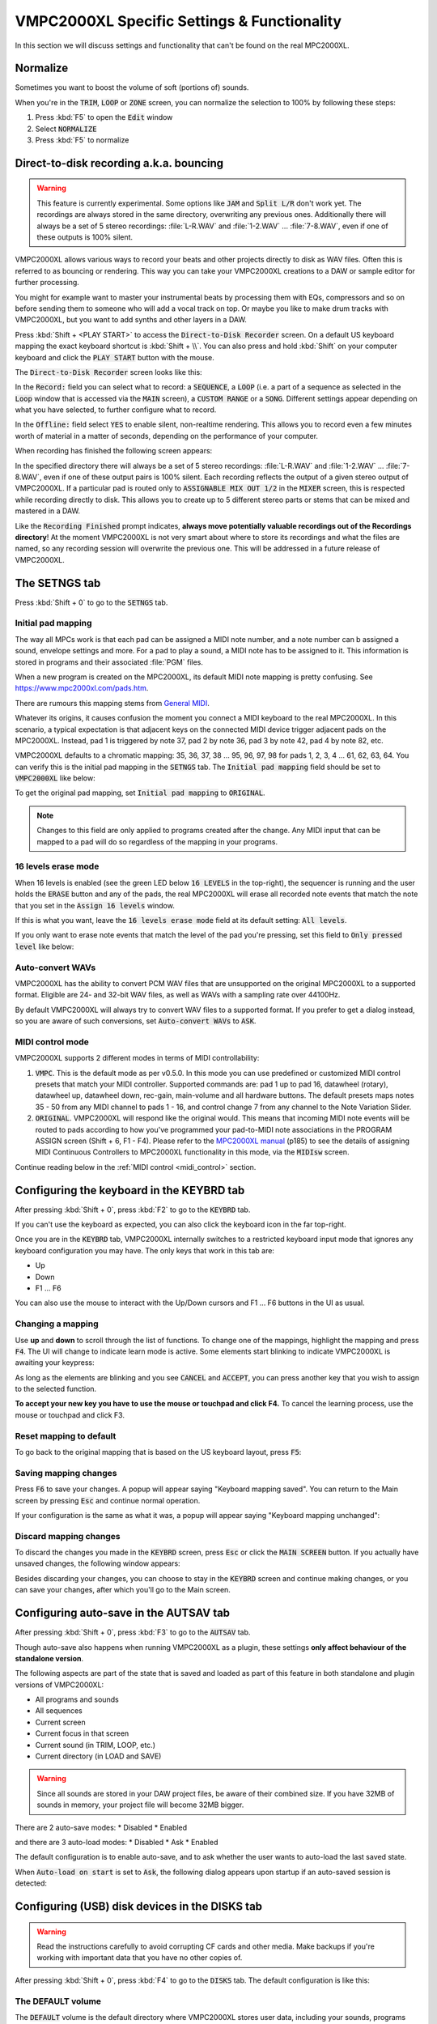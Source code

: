 VMPC2000XL Specific Settings & Functionality
============================================

In this section we will discuss settings and functionality that can't be found on the real MPC2000XL.

Normalize
---------
Sometimes you want to boost the volume of soft (portions of) sounds.

When you're in the :code:`TRIM`, :code:`LOOP` or :code:`ZONE` screen, you can normalize the selection to 100% by following these steps:

1. Press :kbd:`F5` to open the :code:`Edit` window
2. Select :code:`NORMALIZE`
3. Press :kbd:`F5` to normalize

.. _direct_to_disk_recording:

Direct-to-disk recording a.k.a. bouncing
----------------------------------------
.. warning::

  This feature is currently experimental. Some options like :code:`JAM` and :code:`Split L/R` don't work yet. The recordings are always stored in the same directory, overwriting any previous ones. Additionally there will always be a set of 5 stereo recordings: :file:`L-R.WAV` and :file:`1-2.WAV` ... :file:`7-8.WAV`, even if one of these outputs is 100% silent.

VMPC2000XL allows various ways to record your beats and other projects directly to disk as WAV files. Often this is referred to as bouncing or rendering. This way you can take your VMPC2000XL creations to a DAW or sample editor for further processing.

You might for example want to master your instrumental beats by processing them with EQs, compressors and so on before sending them to someone who will add a vocal track on top. Or maybe you like to make drum tracks with VMPC2000XL, but you want to add synths and other layers in a DAW.

Press :kbd:`Shift + <PLAY START>` to access the :code:`Direct-to-Disk Recorder` screen. On a default US keyboard mapping the exact keyboard shortcut is :kbd:`Shift + \\`. You can also press and hold :kbd:`Shift` on your computer keyboard and click the :code:`PLAY START` button with the mouse.

The :code:`Direct-to-Disk Recorder` screen looks like this:

.. image:: images/vmpc_specific_settings/direct_to_disk_recorder.png
   :width: 400 px
   :align: center

In the :code:`Record:` field you can select what to record: a :code:`SEQUENCE`, a :code:`LOOP` (i.e. a part of a sequence as selected in the :code:`Loop` window that is accessed via the :code:`MAIN` screen), a :code:`CUSTOM RANGE` or a :code:`SONG`. Different settings appear depending on what you have selected, to further configure what to record.

In the :code:`Offline:` field select :code:`YES` to enable silent, non-realtime rendering. This allows you to record even a few minutes worth of material in a matter of seconds, depending on the performance of your computer.

When recording has finished the following screen appears:

.. image:: images/vmpc_specific_settings/recording_finished.png
   :width: 400 px
   :align: center

In the specified directory there will always be a set of 5 stereo recordings: :file:`L-R.WAV` and :file:`1-2.WAV` ... :file:`7-8.WAV`, even if one of these output pairs is 100% silent. Each recording reflects the output of a given stereo output of VMPC2000XL. If a particular pad is routed only to :code:`ASSIGNABLE MIX OUT 1/2` in the :code:`MIXER` screen, this is respected while recording directly to disk. This allows you to create up to 5 different stereo parts or stems that can be mixed and mastered in a DAW.

Like the :code:`Recording Finished` prompt indicates, **always move potentially valuable recordings out of the Recordings directory**! At the moment VMPC2000XL is not very smart about where to store its recordings and what the files are named, so any recording session will overwrite the previous one. This will be addressed in a future release of VMPC2000XL.

The SETNGS tab
--------------
Press :kbd:`Shift + 0` to go to the :code:`SETNGS` tab.

.. _initial_pad_mapping:

Initial pad mapping
+++++++++++++++++++
The way all MPCs work is that each pad can be assigned a MIDI note number, and a note number can b assigned a sound, envelope settings and more. For a pad to play a sound, a MIDI note has to be assigned to it. This information is stored in programs and their associated :file:`PGM` files.

When a new program is created on the MPC2000XL, its default MIDI note mapping is pretty confusing. See https://www.mpc2000xl.com/pads.htm.

There are rumours this mapping stems from `General MIDI <https://en.wikipedia.org/wiki/General_MIDI#Percussion>`_.

Whatever its origins, it causes confusion the moment you connect a MIDI keyboard to the real MPC2000XL. In this scenario, a typical expectation is that adjacent keys on the connected MIDI device trigger adjacent pads on the MPC2000XL. Instead, pad 1 is triggered by note 37, pad 2 by note 36, pad 3 by note 42, pad 4 by note 82, etc.

VMPC2000XL defaults to a chromatic mapping: 35, 36, 37, 38 ... 95, 96, 97, 98 for pads 1, 2, 3, 4 ... 61, 62, 63, 64. You can verify this is the initial pad mapping in the :code:`SETNGS` tab. The :code:`Initial pad mapping` field should be set to :code:`VMPC2000XL` like below:

.. image:: images/vmpc_specific_settings/initial_pad_mapping.png
   :width: 400 px
   :align: center

To get the original pad mapping, set :code:`Initial pad mapping` to :code:`ORIGINAL`.

.. note::

  Changes to this field are only applied to programs created after the change. Any MIDI input that can be mapped to a pad will do so regardless of the mapping in your programs.

16 levels erase mode
++++++++++++++++++++
When 16 levels is enabled (see the green LED below :code:`16 LEVELS` in the top-right), the sequencer is running and the user holds the :code:`ERASE` button and any of the pads, the real MPC2000XL will erase all recorded note events that match the note that you set in the :code:`Assign 16 levels` window.

If this is what you want, leave the :code:`16 levels erase mode` field at its default setting: :code:`All levels`.

If you only want to erase note events that match the level of the pad you're pressing, set this field to :code:`Only pressed level` like below:

.. image:: images/vmpc_specific_settings/16_levels_erase_mode.png
   :width: 400 px
   :align: center

Auto-convert WAVs
+++++++++++++++++
VMPC2000XL has the ability to convert PCM WAV files that are unsupported on the original MPC2000XL to a supported format. Eligible are 24- and 32-bit WAV files, as well as WAVs with a sampling rate over 44100Hz.

By default VMPC2000XL will always try to convert WAV files to a supported format. If you prefer to get a dialog instead, so you are aware of such conversions, set :code:`Auto-convert WAVs` to :code:`ASK`.

.. image:: images/vmpc_specific_settings/auto_convert_wavs.png
   :width: 400 px
   :align: center

.. _midi_control_mode:

MIDI control mode
+++++++++++++++++
VMPC2000XL supports 2 different modes in terms of MIDI controllability:

1. :code:`VMPC`. This is the default mode as per v0.5.0. In this mode you can use predefined or customized MIDI control presets that match your MIDI controller. Supported commands are: pad 1 up to pad 16, datawheel (rotary), datawheel up, datawheel down, rec-gain, main-volume and all hardware buttons. The default presets maps notes 35 - 50 from any MIDI channel to pads 1 - 16, and control change 7 from any channel to the Note Variation Slider.

2. :code:`ORIGINAL`. VMPC2000XL will respond like the original would. This means that incoming MIDI note events will be routed to pads according to how you've programmed your pad-to-MIDI note associations in the PROGRAM ASSIGN screen (Shift + 6, F1 - F4). Please refer to the `MPC2000XL manual <https://www.platinumaudiolab.com/free_stuff/manuals/Akai/akai_mpc2000xl_manual.pdf>`_ (p185) to see the details of assigning MIDI Continuous Controllers to MPC2000XL functionality in this mode, via the :code:`MIDIsw` screen.

.. image:: images/vmpc_specific_settings/midi_control_mode.png
   :width: 400 px
   :align: center

Continue reading below in the :ref:`MIDI control <midi_control>` section.

.. _configuring_the_keyboard:

Configuring the keyboard in the KEYBRD tab
------------------------------------------
After pressing :kbd:`Shift + 0`, press :kbd:`F2` to go to the :code:`KEYBRD` tab.

If you can't use the keyboard as expected, you can also click the keyboard icon in the far top-right.

.. image:: images/vmpc_specific_settings/keyboard_tab.png
   :width: 400 px
   :align: center

Once you are in the :code:`KEYBRD` tab, VMPC2000XL internally switches to a restricted keyboard input mode that ignores any keyboard configuration you may have. The only keys that work in this tab are:

* Up
* Down
* F1 ... F6

You can also use the mouse to interact with the Up/Down cursors and F1 ... F6 buttons in the UI as usual.

Changing a mapping
++++++++++++++++++

Use **up** and **down** to scroll through the list of functions. To change one of the mappings, highlight the mapping and press :code:`F4`. The UI will change to indicate learn mode is active. Some elements start blinking to indicate VMPC2000XL is awaiting your keypress:

.. image:: images/vmpc_specific_settings/keyboard_tab_learn.gif
   :width: 400 px
   :align: center

As long as the elements are blinking and you see :code:`CANCEL` and :code:`ACCEPT`, you can press another key that you wish to assign to the selected function.

**To accept your new key you have to use the mouse or touchpad and click F4.** To cancel the learning process, use the mouse or touchpad and click F3.

Reset mapping to default
++++++++++++++++++++++++

To go back to the original mapping that is based on the US keyboard layout, press :code:`F5`:

.. image:: images/vmpc_specific_settings/reset_keyboard_mapping.png
   :width: 400 px
   :align: center

Saving mapping changes
++++++++++++++++++++++

Press :code:`F6` to save your changes. A popup will appear saying "Keyboard mapping saved". You can return to the Main screen by pressing :code:`Esc` and continue normal operation.

If your configuration is the same as what it was, a popup will appear saying "Keyboard mapping unchanged":

.. image:: images/vmpc_specific_settings/keyboard_mapping_unchanged.png
   :width: 400 px
   :align: center

Discard mapping changes
+++++++++++++++++++++++

To discard the changes you made in the :code:`KEYBRD` screen, press :code:`Esc` or click the :code:`MAIN SCREEN` button. If you actually have unsaved changes, the following window appears:

.. image:: images/vmpc_specific_settings/discard_mapping_changes.png
   :width: 400 px
   :align: center

Besides discarding your changes, you can choose to stay in the :code:`KEYBRD` screen and continue making changes, or you can save your changes, after which you'll go to the Main screen.

Configuring auto-save in the AUTSAV tab
---------------------------------------
After pressing :kbd:`Shift + 0`, press :kbd:`F3` to go to the :code:`AUTSAV` tab.

Though auto-save also happens when running VMPC2000XL as a plugin, these settings **only affect behaviour of the standalone version**.

The following aspects are part of the state that is saved and loaded as part of this feature in both standalone and plugin versions of VMPC2000XL:

* All programs and sounds
* All sequences
* Current screen
* Current focus in that screen
* Current sound (in TRIM, LOOP, etc.)
* Current directory (in LOAD and SAVE)

.. warning::

  Since all sounds are stored in your DAW project files, be aware of their combined size. If you have 32MB of sounds in memory, your project file will become 32MB bigger.

There are 2 auto-save modes:
* Disabled
* Enabled

and there are 3 auto-load modes:
* Disabled
* Ask
* Enabled

The default configuration is to enable auto-save, and to ask whether the user wants to auto-load the last saved state.

When :code:`Auto-load on start` is set to :code:`Ask`, the following dialog appears upon startup if an auto-saved session is detected:

.. image:: images/vmpc_specific_settings/continue_previous_session.png
   :width: 400 px
   :align: center

Configuring (USB) disk devices in the DISKS tab
-----------------------------------------------
.. warning::

  Read the instructions carefully to avoid corrupting CF cards and other media. Make backups if you're working with important data that you have no other copies of.

After pressing :kbd:`Shift + 0`, press :kbd:`F4` to go to the :code:`DISKS` tab. The default configuration is like this:

.. image:: images/vmpc_specific_settings/default_disks_configuration.png
   :width: 400 px
   :align: center

The DEFAULT volume
++++++++++++++++++

The :code:`DEFAULT` volume is the default directory where VMPC2000XL stores user data, including your sounds, programs and sequences. It is located in :file:`~/Documents/VMPC2000XL/Volumes/MPC2000XL`. This volume ensures VMPC2000XL is always in a useful state with regard to loading and saving SND, PGM and other files.

This behaviour deviates from the real MPC2000XL, in the sense that if no disk drive, CF reader or other disk device is connected to the real MPC2000XL, you will not be able to load or save anything.

The :code:`Mode` setting for the :code:`DEFAULT` volume can't be changed. It is always set to :code:`READ/WRITE`.

.. warning::

  Any files placed in the :code:`DEFAULT` directory will be renamed to names that are compatible with the Akai FAT16 filesystem. For example, :file:`Fantastic Bassdrum 14.wav` will become :file:`FANTASTICBASSDRU.WAV`. This is a destructive operation, meaning that the file in this location will be permanently renamed. For this reason it is recommended to always **keep a copy of the original files elsewhere**. Never assume you can copy files from this directory back into where you copied them from.

Raw USB volumes (Linux, macOS and Windows only)
+++++++++++++++++++++++++++++++++++++++++++++++
Raw USB access lets VMPC2000XL directly access your MPC2000XL CF cards. If you never use more than 8 characters for your sound names, this feature doesn't bring a lot of value to your workflow. If you want to use more than 8 characters for sound names, keep on reading.

Though a unique and cool feature of VMPC2000XL, **proceed with care** when using raw USB volume access. At the moment this feature is **experimental**.

If you plan to use raw USB access and you want to be able to use sound names longer than 8 characters, on macOS use my `FAT16 Mount Blocker <https://github.com/izzyreal/macos-fat16-mount-blocker>`_, and on Windows use my `registry patch <https://github.com/izzyreal/win-disable-usbdrive-indexing>`_. Note that these tools can also be used independently from VMPC2000XL, by original MPC2000XL users who want to be able to access MPC2000XL CF cards and other media on their desktop computer, without corrupting their data.

To my knowledge on most Linux distributions no special tools are necessary to prevent corruption of MPC2000XL media, but you must still stick to the principle of not performing any write operations (including creating, deleting and updating files) outside VMPC2000XL.

Akai's MPC2000XL FAT16 filesystem
^^^^^^^^^^^^^^^^^^^^^^^^^^^^^^^^^
This subsection should be seen as an addendum to Akai's MPC2000XL manual. It does not discuss anything that is directly related to VMPC2000XL.

The real MPC2000XL uses a hacky implementation of `FAT16 <https://www.win.tue.nl/~aeb/linux/fs/fat/fat-1.html>`_. In Akai's implementation, 8 bytes of each FAT directory entry that are ordinarily reserved for relatively trivial attributes like creation and last access date/time, are used to store 8 additional characters for the filename.

It is via this mechanism that the MPC2000XL has 16.3 filenames rather than 8.3 in a single FAT16 entry. The only problem, however, is that this leaves the MPC2000XL user in a kind of limbo state with regard to file exchange. Any Mac, Windows or Linux machine can read an MPC2000XL CF card without complaining, but it will not be able to parse the filenames correctly. It will register the 8 additional bytes as invalid date/time values, since that is what these bytes are expected to mean in a common FAT16 implementation.

For this reason, an MPC2000XL CF card with for example a :file:`DRUMKIT.PGM` that refers to a :file:`FUNKY_SNARE1.SND` will not be copied correctly to most computers. Likely you will end up with a file named :file:`FUNKY_SN.SND`.

What's worse, Windows and macOS have a tendency to rewrite the FAT entries of any volume that is connected to your system. This results in truncating file names, for example :file:`FUNKY_SNARE1.SND` will become :file:`FUNKY_SN.SND`. If you have :file:`PGM` files referring to :file:`FUNKY_SNARE1.SND`, loading such program files will result in failure to find the :file:`SND` file.

.. note::

  To avoid corrupting MPC2000XL data on a CF card, your options are:

  1. Never insert the CF card in a USB reader connected to your computer.
  2. Use up to 8 characters for the names of your sounds.
  3. Use my `FAT16 Mount Blocker <https://github.com/izzyreal/macos-fat16-mount-blocker>`_ for macOS.
  4. Use my `registry patch <https://github.com/izzyreal/win-disable-usbdrive-indexing>`_ for Windows.

**Always keep backups of important work!** If you don't have a hotswappable CF reader or SCSI harddrive connected to your MPC2000XL, your best bet for making backups is a Linux computer, or a Mac that is running `FAT16 Mount Blocker <https://github.com/izzyreal/macos-fat16-mount-blocker>`_.

RAW USB access under the hood
^^^^^^^^^^^^^^^^^^^^^^^^^^^^^
Raw USB volume access allows VMPC2000XL to read an MPC2000XL CF card almost like the MPC2000XL itself, meaning you can load and save PGM and APS files that refer to sounds with long names over 8 characters.

This type of access is achieved by performing the following steps:

1. VMPC2000XL unmounts a USB volume from the operating system (meaning macOS, Windows or Linux)
2. VMPC2000XL requests the operating system to provide it with exclusive access to the USB volume
3. VMPC2000XL can now read from and write to the USB volume at the byte level
4. VMPC2000XL gives up exclusive access to the USB volume
5. VMPC2000XL mounts the USB volume back to the operating system

Note that 3) is where all the action takes place that the user is interested in -- loading and saving SND, PGM, APS and other files. 

Steps 1, 2, 4 and 5 are only performed when necessary, which is typically at application startup and shutdown, and the first time a user configures a particular USB volume in VMPC2000XL.

Also note that step 2 and 4 require elevated permissions, so **you need to be a system administrator to make use of this functionality**.

Enabling a USB volume
^^^^^^^^^^^^^^^^^^^^^
When you first connect a USB pendrive or CF card with a FAT16 volume, the configuration in the DISKS screen will look like this:

.. image:: images/vmpc_specific_settings/default_disks_configuration_usb_disabled.png
   :width: 400 px
   :align: center

.. note::

  Every time you go to the DISKS screen, VMPC2000XL will try to detect which USB volumes you have connected. There is no need to restart VMPC2000XL. If you happen to be in the DISKS screen while connecting a USB volume, go to another screen and go back to DISKS to refresh the list of volumes.

Navigate to the volume you want to enable and set its :code:`Mode` to :code:`READ-ONLY` or :code:`READ/WRITE`. If you want to make sure your volume is not altered by VMPC2000XL, set it to :code:`READ-ONLY`. When you are done configuring your volume(s), press :kbd:`F6` to save the configuration.

Any enabled volumes will now be available in the :code:`LOAD` screen's :code:`Device:` field. The volume name will be used to identify each volume. Where the real MPC2000XL instantly makes SCSI and other connected devices your active disk device as you cycle through them, one additional action is required on VMPC2000XL to make a USB volume active -- pressing :kbd:`F5` to :code:`APPLY` that setting:

.. image:: images/vmpc_specific_settings/load_apply.png
   :width: 400 px
   :align: center

The reason for this deviation from the real MPC2000XL is to allow the user to explore any options before actually changing the active disk device.

If after pressing :code:`APPLY` no error messages appear, your USB volume is ready for load operations, and for save operations as well, if you configured :code:`READ/WRITE` earlier in the :code:`DISKS` screen.

VMPC2000XL remembers configurations for any USB volumes that have been previously connected and enabled, as well as the :code:`Device:` you used in the last session. In other words, after a restart it is easy to continue using your USB volume (though you may be asked for administrator permissions again).

.. _midi_control:

MIDI control
------------
From the :code:`SETNGS` screen press :kbd:`F5` to access the :code:`MIDI` tab:

.. image:: images/vmpc_specific_settings/vmpc-midi.png
   :width: 400 px
   :align: center

Each row shows an association between an interactable component of VMPC2000XL, and a specific kind of MIDI input message that should control it.

The first column allows you to specify a status, either :code:`CC` or :code:`Note`.

The second column lets you specify a MIDI channel, which can also be set to :code:`all`.

The third column lets you specify a value to filter by, which for a note message applies to the note number, and for a continuous controller message it applies to the controller number. This value can be set to :code:`OFF` to disable a row.

Press :kbd:`F4` to toggle :code:`LEARN` mode. You can also use the cursors and DATA wheel to modify associations.

When you leave the screen, VMPC2000XL checks if you've made any changes and whether you'd like to save them. When you restart VMPC2000XL, these settings will be automatically restored.

MIDI control preset management
++++++++++++++++++++++++++++++
In the :code:`MIDI` screen press :kbd:`OPEN WINDOW` to open the :code:`MIDI controller presets` window:

.. image:: images/vmpc_specific_settings/vmpc-midi-controller-presets.png
   :width: 400 px
   :align: center

To load the default preset, press :kbd:`F5` while :code:`New preset` is selected. The default preset is very basic: notes 35 - 50 are associated with pads 1 - 16, and CC 7 is associated with the slider.

You can also load any of the named presets by selecting one and pressing :kbd:`F5`.

To save your own preset under a name, select :code:`New preset` and press :kbd:`F3`. You can also overwrite any of the existing presets this way.

Presets are stored as files under :code:`~/Documents/VMPC2000XL/MidiControlPresets`.

Bundled presets for known controllers
+++++++++++++++++++++++++++++++++++++
VMPC2000XL aims to support common pad controllers out-of-the-box. When a known controller is connected, VMPC2000XL detects this and asks if you want to switch the active MIDI control mapping to one for your controller:

.. image:: images/vmpc_specific_settings/vmpc-known-controller-detected.png
   :width: 400 px
   :align: center

The process of adding known controller mappings has just started, so the current list is quite small:

* Akai MPD16 and early MPC family
* Akai MPD218
* iRig PADS

Let me know which controller you use and I'll try to add it.

If you have accidentally overwritten a bundled preset, delete its file from :code:`~/Documents/VMPC2000XL/MidiControlPresets` and the next time you start VMPC2000XL the original preset will be restored.

Auxiliary LCD
-------------
In some cases it can be useful to have a bigger view on the LCD, maybe even on a dedicated display. Open an additional window that displays just the LCD by double-clicking on the normal LCD. A window with duplicate contents of the LCD will show up. You can drag the window around, resize it and maximize it. To close it, double-click it or double-click the normal LCD.
